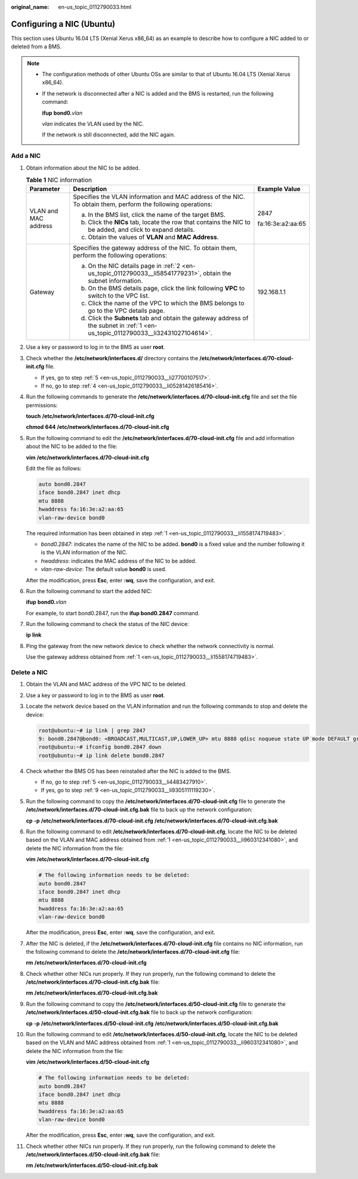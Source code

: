 :original_name: en-us_topic_0112790033.html

.. _en-us_topic_0112790033:

Configuring a NIC (Ubuntu)
==========================

This section uses Ubuntu 16.04 LTS (Xenial Xerus x86_64) as an example to describe how to configure a NIC added to or deleted from a BMS.

.. note::

   -  The configuration methods of other Ubuntu OSs are similar to that of Ubuntu 16.04 LTS (Xenial Xerus x86_64).

   -  If the network is disconnected after a NIC is added and the BMS is restarted, run the following command:

      **ifup** **bond0.**\ *vlan*

      *vlan* indicates the VLAN used by the NIC.

      If the network is still disconnected, add the NIC again.

Add a NIC
---------

#. .. _en-us_topic_0112790033__li1558174719483:

   Obtain information about the NIC to be added.

   .. table:: **Table 1** NIC information

      +-----------------------+-----------------------------------------------------------------------------------------------------------------------------------+-----------------------+
      | Parameter             | Description                                                                                                                       | Example Value         |
      +=======================+===================================================================================================================================+=======================+
      | VLAN and MAC address  | Specifies the VLAN information and MAC address of the NIC. To obtain them, perform the following operations:                      | 2847                  |
      |                       |                                                                                                                                   |                       |
      |                       | a. In the BMS list, click the name of the target BMS.                                                                             | fa:16:3e:a2:aa:65     |
      |                       |                                                                                                                                   |                       |
      |                       | b. .. _en-us_topic_0112790033__li58541779231:                                                                                     |                       |
      |                       |                                                                                                                                   |                       |
      |                       |    Click the **NICs** tab, locate the row that contains the NIC to be added, and click |image1| to expand details.                |                       |
      |                       |                                                                                                                                   |                       |
      |                       | c. Obtain the values of **VLAN** and **MAC Address**.                                                                             |                       |
      +-----------------------+-----------------------------------------------------------------------------------------------------------------------------------+-----------------------+
      | Gateway               | Specifies the gateway address of the NIC. To obtain them, perform the following operations:                                       | 192.168.1.1           |
      |                       |                                                                                                                                   |                       |
      |                       | a. .. _en-us_topic_0112790033__li32431027104614:                                                                                  |                       |
      |                       |                                                                                                                                   |                       |
      |                       |    On the NIC details page in :ref:`2 <en-us_topic_0112790033__li58541779231>`, obtain the subnet information.                    |                       |
      |                       |                                                                                                                                   |                       |
      |                       | b. On the BMS details page, click the link following **VPC** to switch to the VPC list.                                           |                       |
      |                       |                                                                                                                                   |                       |
      |                       | c. Click the name of the VPC to which the BMS belongs to go to the VPC details page.                                              |                       |
      |                       |                                                                                                                                   |                       |
      |                       | d. Click the **Subnets** tab and obtain the gateway address of the subnet in :ref:`1 <en-us_topic_0112790033__li32431027104614>`. |                       |
      +-----------------------+-----------------------------------------------------------------------------------------------------------------------------------+-----------------------+

#. Use a key or password to log in to the BMS as user **root**.

#. Check whether the **/etc/network/interfaces.d/** directory contains the **/etc/network/interfaces.d/70-cloud-init.cfg** file.

   -  If yes, go to step :ref:`5 <en-us_topic_0112790033__li27700107517>`.
   -  If no, go to step :ref:`4 <en-us_topic_0112790033__li05281426185416>`.

#. .. _en-us_topic_0112790033__li05281426185416:

   Run the following commands to generate the **/etc/network/interfaces.d/70-cloud-init.cfg** file and set the file permissions:

   **touch** **/etc/network/interfaces.d/70-cloud-init.cfg**

   **chmod** **644** **/etc/network/interfaces.d/70-cloud-init.cfg**

#. .. _en-us_topic_0112790033__li27700107517:

   Run the following command to edit the **/etc/network/interfaces.d/70-cloud-init.cfg** file and add information about the NIC to be added to the file:

   **vim** **/etc/network/interfaces.d/70-cloud-init.cfg**

   Edit the file as follows:

   .. code-block::

      auto bond0.2847
      iface bond0.2847 inet dhcp
      mtu 8888
      hwaddress fa:16:3e:a2:aa:65
      vlan-raw-device bond0

   The required information has been obtained in step :ref:`1 <en-us_topic_0112790033__li1558174719483>`.

   -  *bond0.2847*: indicates the name of the NIC to be added. **bond0** is a fixed value and the number following it is the VLAN information of the NIC.
   -  *hwaddress*: indicates the MAC address of the NIC to be added.
   -  *vlan-raw-device*: The default value **bond0** is used.

   After the modification, press **Esc**, enter **:wq**, save the configuration, and exit.

#. Run the following command to start the added NIC:

   **ifup** **bond0.**\ *vlan*

   For example, to start bond0.2847, run the **ifup bond0.2847** command.

#. Run the following command to check the status of the NIC device:

   **ip** **link**

   |image2|

#. Ping the gateway from the new network device to check whether the network connectivity is normal.

   Use the gateway address obtained from :ref:`1 <en-us_topic_0112790033__li1558174719483>`.

   |image3|

Delete a NIC
------------

#. .. _en-us_topic_0112790033__li960312341080:

   Obtain the VLAN and MAC address of the VPC NIC to be deleted.

#. Use a key or password to log in to the BMS as user **root**.

#. Locate the network device based on the VLAN information and run the following commands to stop and delete the device:

   .. code-block::

      root@ubuntu:~# ip link | grep 2847
      9: bond0.2847@bond0: <BROADCAST,MULTICAST,UP,LOWER_UP> mtu 8888 qdisc noqueue state UP mode DEFAULT group default qlen 1000
      root@ubuntu:~# ifconfig bond0.2847 down
      root@ubuntu:~# ip link delete bond0.2847

#. Check whether the BMS OS has been reinstalled after the NIC is added to the BMS.

   -  If no, go to step :ref:`5 <en-us_topic_0112790033__li4483427910>`.
   -  If yes, go to step :ref:`9 <en-us_topic_0112790033__li9305111119230>`.

#. .. _en-us_topic_0112790033__li4483427910:

   Run the following command to copy the **/etc/network/interfaces.d/70-cloud-init.cfg** file to generate the **/etc/network/interfaces.d/70-cloud-init.cfg.bak** file to back up the network configuration:

   **cp** **-p** **/etc/network/interfaces.d/70-cloud-init.cfg** **/etc/network/interfaces.d/70-cloud-init.cfg.bak**

#. Run the following command to edit **/etc/network/interfaces.d/70-cloud-init.cfg**, locate the NIC to be deleted based on the VLAN and MAC address obtained from :ref:`1 <en-us_topic_0112790033__li960312341080>`, and delete the NIC information from the file:

   **vim** **/etc/network/interfaces.d/70-cloud-init.cfg**

   .. code-block::

      # The following information needs to be deleted:
      auto bond0.2847
      iface bond0.2847 inet dhcp
      mtu 8888
      hwaddress fa:16:3e:a2:aa:65
      vlan-raw-device bond0

   After the modification, press **Esc**, enter **:wq**, save the configuration, and exit.

#. After the NIC is deleted, if the **/etc/network/interfaces.d/70-cloud-init.cfg** file contains no NIC information, run the following command to delete the **/etc/network/interfaces.d/70-cloud-init.cfg** file:

   **rm** **/etc/network/interfaces.d/70-cloud-init.cfg**

#. Check whether other NICs run properly. If they run properly, run the following command to delete the **/etc/network/interfaces.d/70-cloud-init.cfg.bak** file:

   **rm** **/etc/network/interfaces.d/70-cloud-init.cfg.bak**

#. .. _en-us_topic_0112790033__li9305111119230:

   Run the following command to copy the **/etc/network/interfaces.d/50-cloud-init.cfg** file to generate the **/etc/network/interfaces.d/50-cloud-init.cfg.bak** file to back up the network configuration:

   **cp** **-p** **/etc/network/interfaces.d/50-cloud-init.cfg** **/etc/network/interfaces.d/50-cloud-init.cfg.bak**

#. Run the following command to edit **/etc/network/interfaces.d/50-cloud-init.cfg**, locate the NIC to be deleted based on the VLAN and MAC address obtained from :ref:`1 <en-us_topic_0112790033__li960312341080>`, and delete the NIC information from the file:

   **vim** **/etc/network/interfaces.d/50-cloud-init.cfg**

   .. code-block::

      # The following information needs to be deleted:
      auto bond0.2847
      iface bond0.2847 inet dhcp
      mtu 8888
      hwaddress fa:16:3e:a2:aa:65
      vlan-raw-device bond0

   After the modification, press **Esc**, enter **:wq**, save the configuration, and exit.

#. Check whether other NICs run properly. If they run properly, run the following command to delete the **/etc/network/interfaces.d/50-cloud-init.cfg.bak** file:

   **rm** **/etc/network/interfaces.d/50-cloud-init.cfg.bak**

.. |image1| image:: /_static/images/en-us_image_0112916295.png
.. |image2| image:: /_static/images/en-us_image_0112917155.png
.. |image3| image:: /_static/images/en-us_image_0112917313.png
